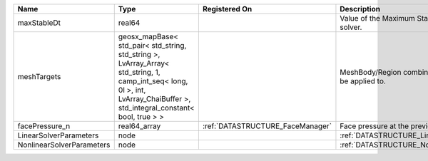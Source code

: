 

========================= =========================================================================================================================================================================== ================================ ================================================================ 
Name                      Type                                                                                                                                                                        Registered On                    Description                                                      
========================= =========================================================================================================================================================================== ================================ ================================================================ 
maxStableDt               real64                                                                                                                                                                                                       Value of the Maximum Stable Timestep for this solver.            
meshTargets               geosx_mapBase< std_pair< std_string, std_string >, LvArray_Array< std_string, 1, camp_int_seq< long, 0l >, int, LvArray_ChaiBuffer >, std_integral_constant< bool, true > >                                  MeshBody/Region combinations that the solver will be applied to. 
facePressure_n            real64_array                                                                                                                                                                :ref:`DATASTRUCTURE_FaceManager` Face pressure at the previous converged time step                
LinearSolverParameters    node                                                                                                                                                                                                         :ref:`DATASTRUCTURE_LinearSolverParameters`                      
NonlinearSolverParameters node                                                                                                                                                                                                         :ref:`DATASTRUCTURE_NonlinearSolverParameters`                   
========================= =========================================================================================================================================================================== ================================ ================================================================ 


